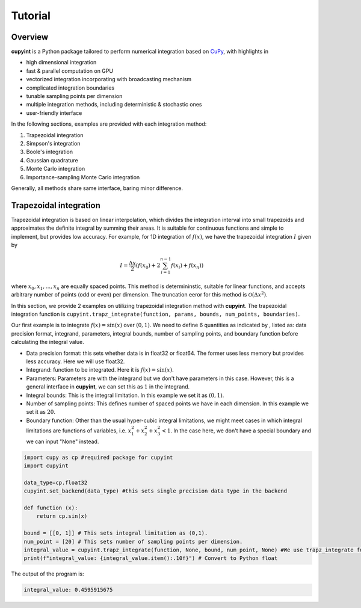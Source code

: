 Tutorial
=====

Overview
--------
**cupyint** is a Python package tailored to perform numerical integration based on `CuPy <https://cupy.dev/>`_, with highlights in

* high dimensional integration  
* fast & parallel computation on GPU  
* vectorized integration incorporating with broadcasting mechanism  
* complicated integration boundaries  
* tunable sampling points per dimension  
* multiple integration methods, including deterministic & stochastic ones  
* user-friendly interface  

In the following sections, examples are provided with each integration method:

1. Trapezoidal integration  
2. Simpson's integration  
3. Boole's integration  
4. Gaussian quadrature  
5. Monte Carlo integration  
6. Importance-sampling Monte Carlo integration  

Generally, all methods share same interface, baring minor difference.

.. _trapez integration:
Trapezoidal integration
--------
 
Trapezoidal integration is based on linear interpolation, which divides the integration interval into small trapezoids and approximates the definite integral by summing their areas. It is suitable for continuous functions and simple to implement, but provides low accuracy. For example, for 1D integration of :math:`f(x)`, we have the trapezoidal integration :math:`I` given by

.. math::

   I = \frac{\Delta x}{2} \left( f(x_0) + 2\sum_{i=1}^{n-1} f(x_i) + f(x_n) \right)

where :math:`x_0, x_1,...,x_n` are equally spaced points. This method is determininstic, suitable for linear functions, and accepts arbitrary number of points (odd or even) per dimension. The truncation eeror for this method is :math:`\mathcal{O}(\Delta x^2)`.

In this section, we provide 2 examples on utilizing trapezoidal integration method with **cupyint**. The trapezoidal integration function is ``cupyint.trapz_integrate(function, params, bounds, num_points, boundaries)``.

Our first example is to integrate :math:`f(x)=\mathrm{sin}(x)` over :math:`(0,1)`. We need to define 6 quantities as indicated by , listed as: data precision format, integrand, parameters, integral bounds, number of sampling points, and boundary function before calculating the integral value.  

* Data precision format: this sets whether data is in float32 or float64. The former uses less memory but provides less accuracy. Here we will use float32.  
* Integrand: function to be integrated. Here it is :math:`f(x)=\mathrm{sin}(x)`.  
* Parameters: Parameters are with the integrand but we don't have parameters in this case. However, this is a general interface in **cupyint**, we can set this as :math:`1` in the integrand.  
* Integral bounds: This is the integral limitation. In this example we set it as :math:`(0,1)`.  
* Number of sampling points: This defines number of spaced points we have in each dimension. In this example we set it as :math:`20`.  
* Boundary function: Other than the usual hyper-cubic integral limitations, we might meet cases in which integral limitations are functions of variables, i.e. :math:`x_1^2+x_2^2+x_3^2<1`. In the case here, we don't have a special boundary and we can input "None" instead.  

.. code-block:: python

  import cupy as cp #required package for cupyint
  import cupyint

  data_type=cp.float32
  cupyint.set_backend(data_type) #this sets single precision data type in the backend

  def function (x):
      return cp.sin(x)

  bound = [[0, 1]] # This sets integral limitation as (0,1).
  num_point = [20] # This sets number of sampling points per dimension.
  integral_value = cupyint.trapz_integrate(function, None, bound, num_point, None) #We use trapz_integrate function
  print(f"integral_value: {integral_value.item():.10f}") # Convert to Python float

The output of the program is:

.. code-block:: python  

  integral_value: 0.4595915675





